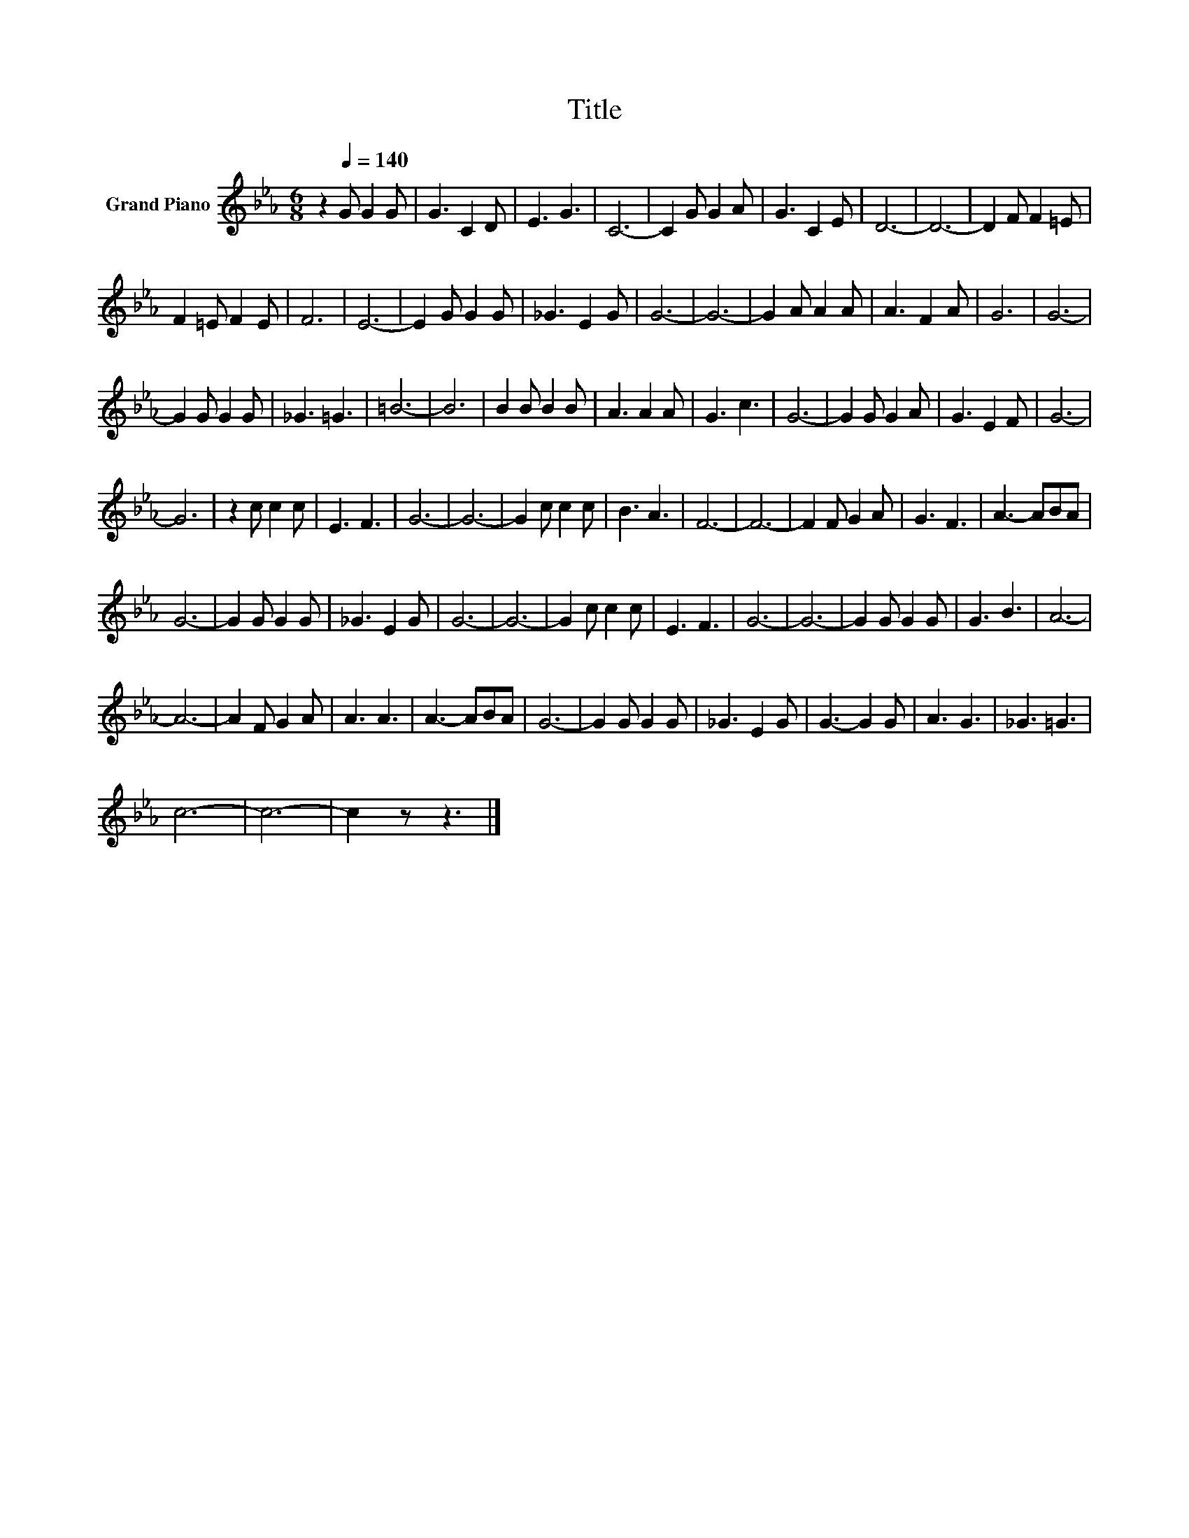 X:1
T:Title
L:1/8
M:6/8
K:Eb
V:1 treble nm="Grand Piano"
V:1
 z2[Q:1/4=140] G G2 G | G3 C2 D | E3 G3 | C6- | C2 G G2 A | G3 C2 E | D6- | D6- | D2 F F2 =E | %9
 F2 =E F2 E | F6 | E6- | E2 G G2 G | _G3 E2 G | G6- | G6- | G2 A A2 A | A3 F2 A | G6 | G6- | %20
 G2 G G2 G | _G3 =G3 | =B6- | B6 | B2 B B2 B | A3 A2 A | G3 c3 | G6- | G2 G G2 A | G3 E2 F | G6- | %31
 G6 | z2 c c2 c | E3 F3 | G6- | G6- | G2 c c2 c | B3 A3 | F6- | F6- | F2 F G2 A | G3 F3 | A3- ABA | %43
 G6- | G2 G G2 G | _G3 E2 G | G6- | G6- | G2 c c2 c | E3 F3 | G6- | G6- | G2 G G2 G | G3 B3 | A6- | %55
 A6- | A2 F G2 A | A3 A3 | A3- ABA | G6- | G2 G G2 G | _G3 E2 G | G3- G2 G | A3 G3 | _G3 =G3 | %65
 c6- | c6- | c2 z z3 |] %68

